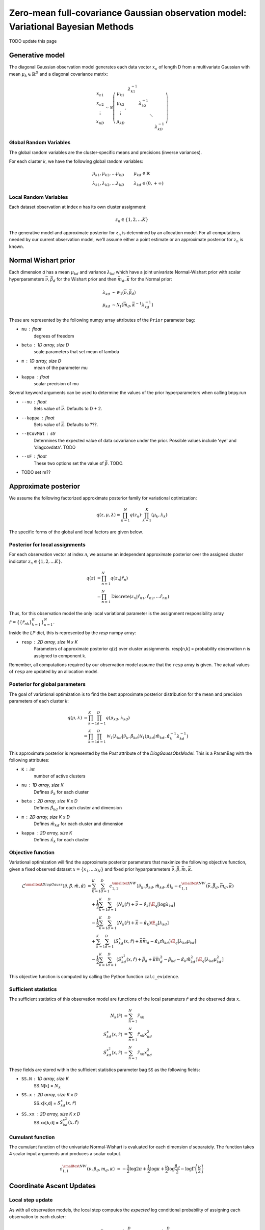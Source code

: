 ============================================================================
Zero-mean full-covariance Gaussian observation model: Variational Bayesian Methods
============================================================================

TODO update this page

Generative model
================

The diagonal Gaussian observation model generates each data vector :math:`x_n` of length D from a multivariate Gaussian with mean :math:`\mu_k \in \mathbb{R}^D` and a diagonal covariance matrix:

.. math::
    \begin{array}{c}
    x_{n1} \\
    x_{n2} \\
    \vdots \\
    x_{nD}
    \end{array}
     \sim \mathcal{N} \left(
        \begin{array}{c c c c c}
        \mu_{k1} \\
        \mu_{k2} \\
        \vdots \\
        \mu_{kD}
        \end{array}
        , 
        \begin{array}{c c c c c}
        \lambda_{k1}^{-1} \\
        & \lambda_{k2}^{-1} \\
        & & \ddots
        \\ 
        & & & & \lambda_{kD}^{-1}
        \end{array}
        \right)


Global Random Variables
-----------------------

The global random variables are the cluster-specific means and precisions (inverse variances).

For each cluster *k*, we have the following global random variables:

.. math::
    \mu_{k1}, \mu_{k2}, \ldots \mu_{kD} &\qquad \mu_{kd} \in \mathbb{R}
    \\
    \lambda_{k1}, \lambda_{k2}, \ldots \lambda_{kD} &\qquad \lambda_{kd} \in (0, +\infty)


Local Random Variables
----------------------

Each dataset observation at index *n* has its own cluster assignment:

.. math::
    z_n \in \{1, 2, \ldots K \}

The generative model and approximate posterior for :math:`z_n` is determined by an allocation model. For all computations needed by our current observation model, we'll assume either a point estimate or an approximate posterior for :math:`z_n` is known.

Normal Wishart prior
====================

Each dimension *d* has a mean :math:`\mu_{kd}` and variance :math:`\lambda_{kd}` which have a joint univariate Normal-Wishart prior with scalar hyperparameters :math:`\bar{\nu}, \bar{\beta}_d` for the Wishart prior and then :math:`\bar{m}_d, \bar{\kappa}` for the Normal prior:

.. math ::
    \lambda_{kd} &\sim \mathcal{W}_1(\bar{\nu}, \bar{\beta}_d)
    \\
    \mu_{kd} &\sim \mathcal{N}_1(\bar{m}_d, \bar{\kappa}^{-1} \lambda_{kd}^{-1})

These are represented by the following numpy array attributes of the ``Prior`` parameter bag:

* ``nu`` : float
    degrees of freedom
* ``beta`` : 1D array, size D
    scale parameters that set mean of lambda
* ``m`` : 1D array, size D
    mean of the parameter mu
* ``kappa`` : float
        scalar precision of mu

Several keyword arguments can be used to determine the values of the prior hyperparameters when calling bnpy.run

* ``--nu`` : float
    Sets value of :math:`\bar{\nu}`.
    Defaults to D + 2.

    
* ``--kappa`` : float
    Sets value of :math:`\bar{\kappa}`.
    Defaults to ???.

* ``--ECovMat`` : str
    Determines the expected value of data covariance under the prior.
    Possible values include 'eye' and 'diagcovdata'.
    TODO

* ``--sF`` : float
   These two options set the value of :math:`\bar{\beta}`. TODO.

* TODO set m??

Approximate posterior
=====================

We assume the following factorized approximate posterior family for variational optimization:

.. math ::
    q(z, \mu, \lambda) = \prod_{n=1}^N q(z_n) \cdot \prod_{k=1}^K (\mu_k, \lambda_k )

The specific forms of the global and local factors are given below.

Posterior for local assignments
-------------------------------

For each observation vector at index *n*, we assume an independent approximate posterior over the assigned cluster indicator :math:`z_n \in \{1, 2, \ldots K \}`.

.. math ::
    q( z ) &= \prod_{n=1}^N q(z_n | \hat{r}_n )
    \\
        &= \prod_{n=1}^N \mbox{Discrete}(
            z_n | \hat{r}_{n1}, \hat{r}_{n2}, \ldots \hat{r}_{nK})

Thus, for this observation model the only local variational parameter is the assignment responsibility array :math:`\hat{r} = \{ \{ \hat{r}_{nk} \}_{k=1}^K \}_{n=1}^N`. 

Inside the `LP` dict, this is represented by the `resp` numpy array:

* ``resp`` : 2D array, size N x K
    Parameters of approximate posterior q(z) over cluster assignments.
    resp[n,k] = probability observation n is assigned to component k.

Remember, all computations required by our observation model assume that the ``resp`` array is given. The actual values of ``resp`` are updated by an allocation model.

Posterior for global parameters
-------------------------------

The goal of variational optimization is to find the best approximate posterior distribution for the mean and precision parameters of each cluster *k*:

.. math::
    q( \mu, \lambda ) &= \prod_{k=1}^K \prod_{d=1}^D q( \mu_{kd}, \lambda_{kd} )
    \\
    &= \prod_{k=1}^K \prod_{d=1}^D
        \mathcal{W}_1( \lambda_{kd} | \hat{\nu}_k, \hat{\beta}_{kd} )
        \mathcal{N}_1( \mu_{kd} | \hat{m}_{kd}, \hat{\kappa}_k^{-1} \lambda_{kd}^{-1} )

This approximate posterior is represented by the `Post` attribute of the `DiagGaussObsModel`. This is a ParamBag with the following attributes:

* ``K`` : int
    number of active clusters
* ``nu`` : 1D array, size K
    Defines :math:`\hat{\nu}_k` for each cluster
* ``beta`` : 2D array, size K x D
    Defines :math:`\hat{\beta}_{kd}` for each cluster and dimension
* ``m`` : 2D array, size K x D
    Defines :math:`\hat{m}_{kd}` for each cluster and dimension
* ``kappa`` : 2D array, size K
    Defines :math:`\hat{\kappa}_{k}` for each cluster


Objective function
------------------

Variational optimization will find the approximate posterior parameters that maximize the following objective function, given a fixed observed dataset :math:`x = \{x_1, \ldots x_N \}` and fixed prior hyparparameters :math:`\bar{\nu}, \bar{\beta}, \bar{m}, \bar{\kappa}`.

.. math::
    \mathcal{L}^{\smalltext{DiagGauss}}(
        \hat{\nu}, \hat{\beta}, \hat{m}, \hat{\kappa} )
    &= \sum_{k=1}^K \sum_{d=1}^D
            c^{\smalltext{NW}}_{1,1}(
                \hat{\nu}_k, \hat{\beta}_{kd}, \hat{m}_{kd}, \hat{\kappa})_k
            - c^{\smalltext{NW}}_{1,1}(
                \bar{\nu}, \bar{\beta}_d, \bar{m}_d, \bar{\kappa})
    \\ & \quad + \frac{1}{2} \sum_{k=1}^K \sum_{d=1}^D
        \left(
            N_k(\hat{r}) +  \bar{\nu} - \hat{\nu}_k
        \right)
        \E_q[ \log \lambda_{kd} ]
    \\ & \quad - \frac{1}{2} \sum_{k=1}^K \sum_{d=1}^D
        \left(
            N_{k}(\hat{r}) +  \bar{\kappa} - \hat{\kappa}_{k}
        \right)
        \E_q[ \lambda_{kd} ]
    \\ & \quad + \sum_{k=1}^K \sum_{d=1}^D 
        \left(
            S_{kd}^{x}(x, \hat{r})
            + \bar{\kappa} \bar{m}_d
            - \hat{\kappa}_k \hat{m}_{kd}
        \right)
        \E_q[ \lambda_{kd} \mu_{kd} ]
    \\ & \quad - \frac{1}{2} \sum_{k=1}^K \sum_{d=1}^D 
        \left(
            S_{kd}^{x^2}(x, \hat{r})
            + \bar{\beta}_d + \bar{\kappa} \bar{m}_{d}^2 
            - \hat{\beta}_{kd} - \hat{\kappa}_{k} \hat{m}_{kd}^2
        \right)
        \E_q[ \lambda_{kd} \mu_{kd}^2 ]

This objective function is computed by calling the Python function ``calc_evidence``.

Sufficient statistics
---------------------

The sufficient statistics of this observation model are functions of the local parameters :math:`\hat{r}` and the observed data :math:`x`.

.. math::
    N_{k}(\hat{r}) &= \sum_{n=1}^N \hat{r}_{nk}
    \\
    S^{x}_{kd}(x, \hat{r}) &= \sum_{n=1}^N \hat{r}_{nk} x_{nd}^2
    \\
    S^{x^2}_{kd}(x, \hat{r}) &= \sum_{n=1}^N \hat{r}_{nk} x_{nd}^2

These fields are stored within the sufficient statistics parameter bag ``SS`` as the following fields:

* ``SS.N`` : 1D array, size K
    SS.N[k] = :math:`N_k`
* ``SS.x`` : 2D array, size K x D
    SS.x[k,d] = :math:`S^{x}_{kd}(x, \hat{r})`
* ``SS.xx`` : 2D array, size K x D
    SS.xx[k,d] = :math:`S^{x^2}_{kd}(x, \hat{r})`


Cumulant function
-----------------

The cumulant function of the univariate Normal-Wishart is evaluated for each dimension *d* separately. The function takes 4 scalar input arguments and produces a scalar output.

.. math::
    c^{\smalltext{NW}}_{1,1}(\nu, \beta_d, m_d, \kappa) 
        &=  
        - \frac{1}{2} \log 2\pi
        + \frac{1}{2} \log \kappa
        + \frac{\nu}{2} \log \frac{\beta_d}{2}
        - \log \Gamma \left( \frac{\nu}{2} \right)


Coordinate Ascent Updates
=========================

Local step update
-----------------

As with all observation models, the local step computes the *expected* log conditional probability of assigning each observation to each cluster:

.. math ::
    \E[ \log p( x_n | \mu_k, \lambda_k ) ] =
        - \frac{D}{2} \log 2 \pi
        + \frac{1}{2} \sum_{d=1}^D \E[ \log \lambda_{kd} ]
        - \frac{1}{2} \sum_{d=1}^D \E[ \lambda_{kd} (x_{nd} - \mu_{kd})^2 ]

where the elementary expectations required are:

.. math ::
    \E[ \log \lambda_{kd} ] &=
        \psi \left( \frac{\hat{\nu}_k}{2} \right)
        - \log \frac{\hat{\beta}_{kd}}{2}
    \\
    \E_q \left[  \lambda_{kd} (x_{nd} - \mu_{kd})^2 \right] &= 
        \frac{1}{\hat{\kappa}_{k}} 
        + \frac{ \hat{\nu}_k }{ \hat{\beta}_{kd} } (x_{nd} - \hat{m}_{kd})^2

In our implementation, this is done via the function ``calc_local_params``, which computes the following arrays and places them inside the local parameter dict ``LP``.

* ``E_log_soft_ev`` : 2D array, N x K
    log probability of assigning each observation n to each cluster k
    
Global step update
------------------

The global step update produces an updated approximate posterior over the global random variables. Concretely, this means updated values for each field of the ``Post`` ParamBag attribute of the DiagGaussObsModel.

.. math ::
    \hat{\nu}_k &\gets N_k(\hat{r}) + \bar{\nu}
    \\
    \hat{\kappa}_k &\gets N_k(\hat{r}) + \bar{\kappa}
    \\
    \hat{m}_{kd} &\gets 
        \frac{1}{\hat{\kappa}_k}
        \left( S_k^{x}(x, \hat{r}) + \bar{\kappa} \bar{m}_d \right)
    \\
    \hat{\beta}_{kd} &\gets 
        S_{kd}^{x^2}(x, \hat{r})
        + \bar{\beta}_d
        + \bar{\kappa} \bar{m}_d^2
        - \hat{\kappa}_k \hat{m}_{kd}^2

Our implementation performs this update when calling the function ``update_global_params``.

Initialization
==============

Initialization creates valid values of the parameters which define the approximate posterior over the global random variables. Concretely, this means it creates a valid setting of the ``Post`` attribute of the DiagGaussObsModel object.

TODO


